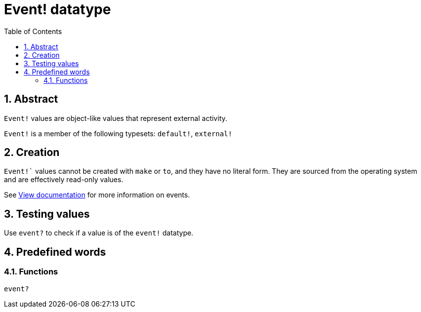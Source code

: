 = Event! datatype
:toc:
:numbered:

== Abstract

`Event!` values are object-like values that represent external activity.

`Event!` is a member of the following typesets: `default!`, `external!`

== Creation

`Event!`` values cannot be created with `make` or `to`, and they have no literal form. They are sourced from the operating system and are effectively read-only values.

See link:https://doc.red-lang.org/en/view.html#_events[View documentation] for more information on events.

== Testing values

Use `event?` to check if a value is of the `event!` datatype.

== Predefined words

=== Functions

`event?`